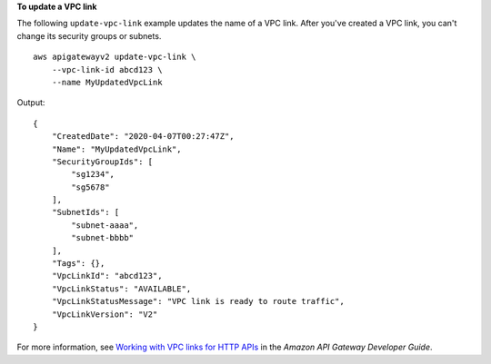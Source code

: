 **To update a VPC link**

The following ``update-vpc-link`` example updates the name of a VPC link. After you've created a VPC link, you can't change its security groups or subnets. ::

    aws apigatewayv2 update-vpc-link \
        --vpc-link-id abcd123 \
        --name MyUpdatedVpcLink

Output::

    {
        "CreatedDate": "2020-04-07T00:27:47Z",
        "Name": "MyUpdatedVpcLink",
        "SecurityGroupIds": [
            "sg1234",
            "sg5678"
        ],
        "SubnetIds": [
            "subnet-aaaa",
            "subnet-bbbb"
        ],
        "Tags": {},
        "VpcLinkId": "abcd123",
        "VpcLinkStatus": "AVAILABLE",
        "VpcLinkStatusMessage": "VPC link is ready to route traffic",
        "VpcLinkVersion": "V2"
    }

For more information, see `Working with VPC links for HTTP APIs <https://docs.aws.amazon.com/apigateway/latest/developerguide/http-api-vpc-links.html>`__ in the *Amazon API Gateway Developer Guide*.
